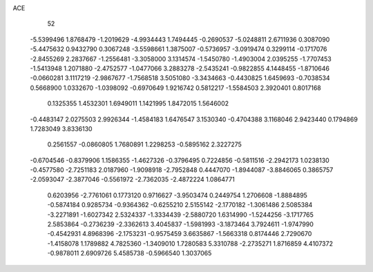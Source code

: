 ACE 
   52
  -5.5399496   1.8768479  -1.2019629  -4.9934443   1.7494445  -0.2690537
  -5.0248811   2.6711936   0.3087090  -5.4475632   0.9432790   0.3067248
  -3.5598661   1.3875007  -0.5736957  -3.0919474   0.3299114  -0.1717076
  -2.8455269   2.2837667  -1.2556481  -3.3058000   3.1314574  -1.5450780
  -1.4903004   2.0395255  -1.7707453  -1.5413948   1.2071880  -2.4752577
  -1.0477066   3.2883278  -2.5435241  -0.9822855   4.1448455  -1.8710646
  -0.0660281   3.1117219  -2.9867677  -1.7568518   3.5051080  -3.3434663
  -0.4430825   1.6459693  -0.7038534   0.5668900   1.0332670  -1.0398092
  -0.6970649   1.9216742   0.5812217  -1.5584503   2.3920401   0.8017168
   0.1325355   1.4532301   1.6949011   1.1421995   1.8472015   1.5646002
  -0.4483147   2.0275503   2.9926344  -1.4584183   1.6476547   3.1530340
  -0.4704388   3.1168046   2.9423440   0.1794869   1.7283049   3.8336130
   0.2561557  -0.0860805   1.7680891   1.2298253  -0.5895162   2.3227275
  -0.6704546  -0.8379906   1.1586355  -1.4627326  -0.3796495   0.7224856
  -0.5811516  -2.2942173   1.0238130  -0.4577580  -2.7251183   2.0187960
  -1.9098918  -2.7952848   0.4447070  -1.8944087  -3.8846065   0.3865757
  -2.0593047  -2.3877046  -0.5561972  -2.7362035  -2.4872224   1.0864771
   0.6203956  -2.7761061   0.1773120   0.9716627  -3.9503474   0.2449754
   1.2706608  -1.8884895  -0.5874184   0.9285734  -0.9364362  -0.6255210
   2.5155142  -2.1770182  -1.3061486   2.5085384  -3.2271891  -1.6027342
   2.5324337  -1.3334439  -2.5880720   1.6314990  -1.5244256  -3.1717765
   2.5853864  -0.2736239  -2.3362613   3.4045837  -1.5981993  -3.1873464
   3.7924611  -1.9747990  -0.4542931   4.8968396  -2.1753231  -0.9575459
   3.6635867  -1.5663318   0.8174446   2.7290670  -1.4158078   1.1789882
   4.7825360  -1.3409010   1.7280583   5.3310788  -2.2735271   1.8716859
   4.4107372  -0.9878011   2.6909726   5.4585738  -0.5966540   1.3037065
